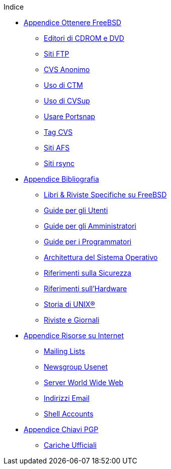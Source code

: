 // Code generated by the FreeBSD Documentation toolchain. DO NOT EDIT.
// Please don't change this file manually but run `make` to update it.
// For more information, please read the FreeBSD Documentation Project Primer

[.toc]
--
[.toc-title]
Indice

* link:../mirrors[Appendice Ottenere FreeBSD]
** link:../mirrors/#mirrors-cdrom[Editori di CDROM e DVD]
** link:../mirrors/#mirrors-ftp[Siti FTP]
** link:../mirrors/#anoncvs[CVS Anonimo]
** link:../mirrors/#ctm[Uso di CTM]
** link:../mirrors/#cvsup[Uso di CVSup]
** link:../mirrors/#portsnap[Usare Portsnap]
** link:../mirrors/#cvs-tags[Tag CVS]
** link:../mirrors/#mirrors-afs[Siti AFS]
** link:../mirrors/#mirrors-rsync[Siti rsync]
* link:../bibliography[Appendice Bibliografia]
** link:../bibliography/#bibliography-freebsd[Libri & Riviste Specifiche su FreeBSD]
** link:../bibliography/#bibliography-userguides[Guide per gli Utenti]
** link:../bibliography/#bibliography-adminguides[Guide per gli Amministratori]
** link:../bibliography/#bibliography-programmers[Guide per i Programmatori]
** link:../bibliography/#bibliography-osinternals[Architettura del Sistema Operativo]
** link:../bibliography/#bibliography-security[Riferimenti sulla Sicurezza]
** link:../bibliography/#bibliography-hardware[Riferimenti sull'Hardware]
** link:../bibliography/#bibliography-history[Storia di UNIX(R)]
** link:../bibliography/#bibliography-journals[Riviste e Giornali]
* link:../eresources[Appendice Risorse su Internet]
** link:../eresources/#eresources-mail[Mailing Lists]
** link:../eresources/#eresources-news[Newsgroup Usenet]
** link:../eresources/#eresources-web[Server World Wide Web]
** link:../eresources/#eresources-email[Indirizzi Email]
** link:../eresources/#eresources-shell[Shell Accounts]
* link:../pgpkeys[Appendice Chiavi PGP]
** link:../pgpkeys/#pgpkeys-officers[Cariche Ufficiali]
--

